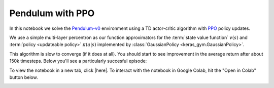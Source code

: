 Pendulum with PPO
=================

In this notebook we solve the `Pendulum-v0
<https://gym.openai.com/envs/Pendulum-v0/>`_ environment using a TD actor-critic
algorithm with `PPO <https://openai.com/blog/openai-baselines-ppo/>`_ policy
updates.

We use a simple multi-layer percentron as our function
approximators for the :term:`state value function` :math:`v(s)` and
:term:`policy <updateable policy>` :math:`\pi(a|s)` implemented by :class:`GaussianPolicy <keras_gym.GaussianPolicy>`.

This algorithm is slow to converge (if it does at all). You should start to see
improvement in the average return after about 150k timesteps. Below you'll see
a particularly succesful episode:

.. image:: ../../_static/img/pendulum.gif
  :alt: A particularly succesful episode of Pendulum.
  :align: center


To view the notebook in a new tab, click |here|. To interact with the notebook
in Google Colab, hit the "Open in Colab" button below.

.. image:: https://colab.research.google.com/assets/colab-badge.svg
    :target: https://colab.research.google.com/github/KristianHolsheimer/keras-gym/blob/master/notebooks/pendulum/ppo.ipynb
    :alt: Open in Colab

.. raw:: html

    <iframe width="100%" height="600px" src="../../_static/notebooks/pendulum/ppo.html"></iframe>

.. |here| raw:: html

    <a href="../../_static/notebooks/pendulum/ppo.html" target="_blank" style="font-weight:bold">here</a>

